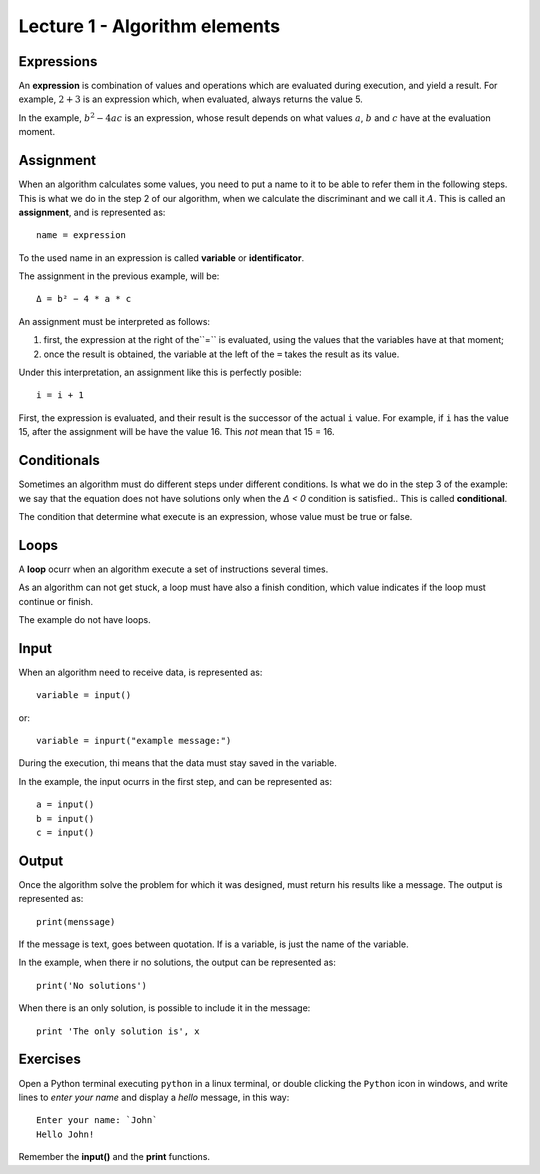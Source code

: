 Lecture 1 - Algorithm elements
------------------------------

Expressions
~~~~~~~~~~~

.. index:: expression

An **expression** is combination of values and operations
which are evaluated during execution,
and yield a result.
For example, :math:`2 + 3` is an expression
which, when evaluated, always returns the value 5.

In the example, :math:`b^2 - 4ac` is an expression,
whose result depends on what values
:math:`a`, :math:`b` and :math:`c` have
at the evaluation moment.

Assignment
~~~~~~~~~~~

.. index:: assignment, variable, identificator

When an algorithm calculates some values,
you need to put a name to it to be able to refer them
in the following steps.
This is what we do in the step 2 of our algorithm,
when we calculate the discriminant and we call it :math:`A`.
This is called an **assignment**,
and is represented as::

    name = expression

To the used name in an expression is called
**variable** or **identificator**.

The assignment in the previous example, will be::

    Δ = b² − 4 * a * c

An assignment must be interpreted as follows:

1. first, the expression at the right of the``=`` is evaluated,
   using the values that the variables have at that moment;
2. once the result is obtained,
   the variable at the left of the ``=`` takes the result as its value.

Under this interpretation,
an assignment like this is perfectly posible::

    i = i + 1

First, the expression is evaluated,
and their result is the successor of the actual ``i`` value.
For example, if ``i`` has the value 15,
after the assignment will be have the value 16.
This *not* mean that 15 = 16.

Conditionals
~~~~~~~~~~~~

.. index:: conditional

Sometimes an algorithm must do different steps
under different conditions.
Is what we do in the step 3 of the example:
we say that the equation does not have solutions
only when the `Δ < 0` condition is satisfied..
This is called **conditional**.

The condition that determine what execute
is an expression, whose value must be
true or false.

Loops
~~~~~

.. index:: loop, finish condition

A **loop** ocurr when
an algorithm execute a set of instructions
several times.

As an algorithm can not get stuck,
a loop must have also a finish condition,
which value indicates if the loop must continue or finish.

The example do not have loops.

Input
~~~~~

.. index:: input, read

When an algorithm need to receive data,
is represented as::

    variable = input()

or::

    variable = inpurt("example message:")

During the execution,
thi means that the data
must stay saved in the variable.

In the example, the input ocurrs in the first step,
and can be represented as::

    a = input()
    b = input()
    c = input()

Output
~~~~~~

.. index:: output, write

Once the algorithm solve the problem
for which it was designed,
must return his results like a message.
The output is represented as::

    print(menssage)

If the message is text,
goes between quotation.
If is a variable,
is just the name of the variable.

In the example, when there ir no solutions,
the output can be represented as::

    print('No solutions')

When there is an only solution,
is possible to include it in the message::

    print 'The only solution is', x

Exercises
~~~~~~~~~

Open a Python terminal executing ``python`` in a linux terminal,
or double clicking the ``Python`` icon in windows,
and write lines to *enter your name* and display a *hello* message,
in this way::

    Enter your name: `John`
    Hello John!

Remember the **input()** and the **print** functions. 
